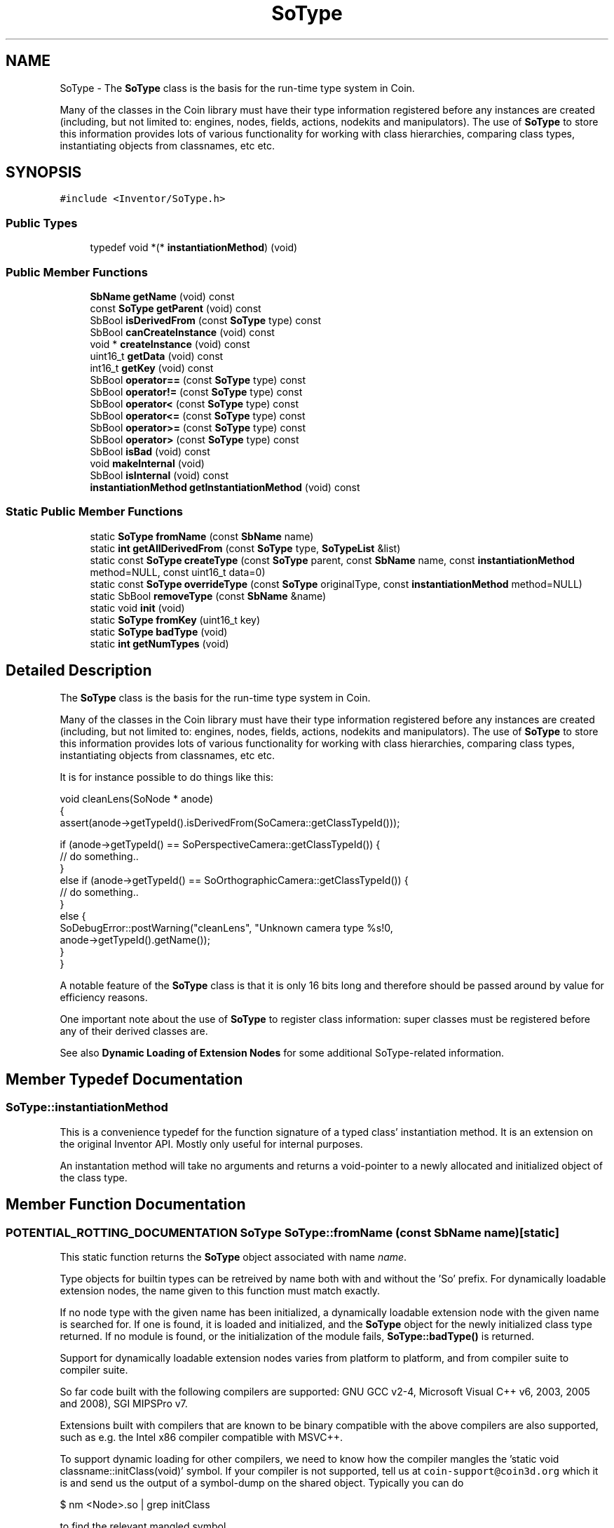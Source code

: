 .TH "SoType" 3 "Sun May 28 2017" "Version 4.0.0a" "Coin" \" -*- nroff -*-
.ad l
.nh
.SH NAME
SoType \- The \fBSoType\fP class is the basis for the run-time type system in Coin\&.
.PP
Many of the classes in the Coin library must have their type information registered before any instances are created (including, but not limited to: engines, nodes, fields, actions, nodekits and manipulators)\&. The use of \fBSoType\fP to store this information provides lots of various functionality for working with class hierarchies, comparing class types, instantiating objects from classnames, etc etc\&.  

.SH SYNOPSIS
.br
.PP
.PP
\fC#include <Inventor/SoType\&.h>\fP
.SS "Public Types"

.in +1c
.ti -1c
.RI "typedef void *(* \fBinstantiationMethod\fP) (void)"
.br
.in -1c
.SS "Public Member Functions"

.in +1c
.ti -1c
.RI "\fBSbName\fP \fBgetName\fP (void) const"
.br
.ti -1c
.RI "const \fBSoType\fP \fBgetParent\fP (void) const"
.br
.ti -1c
.RI "SbBool \fBisDerivedFrom\fP (const \fBSoType\fP type) const"
.br
.ti -1c
.RI "SbBool \fBcanCreateInstance\fP (void) const"
.br
.ti -1c
.RI "void * \fBcreateInstance\fP (void) const"
.br
.ti -1c
.RI "uint16_t \fBgetData\fP (void) const"
.br
.ti -1c
.RI "int16_t \fBgetKey\fP (void) const"
.br
.ti -1c
.RI "SbBool \fBoperator==\fP (const \fBSoType\fP type) const"
.br
.ti -1c
.RI "SbBool \fBoperator!=\fP (const \fBSoType\fP type) const"
.br
.ti -1c
.RI "SbBool \fBoperator<\fP (const \fBSoType\fP type) const"
.br
.ti -1c
.RI "SbBool \fBoperator<=\fP (const \fBSoType\fP type) const"
.br
.ti -1c
.RI "SbBool \fBoperator>=\fP (const \fBSoType\fP type) const"
.br
.ti -1c
.RI "SbBool \fBoperator>\fP (const \fBSoType\fP type) const"
.br
.ti -1c
.RI "SbBool \fBisBad\fP (void) const"
.br
.ti -1c
.RI "void \fBmakeInternal\fP (void)"
.br
.ti -1c
.RI "SbBool \fBisInternal\fP (void) const"
.br
.ti -1c
.RI "\fBinstantiationMethod\fP \fBgetInstantiationMethod\fP (void) const"
.br
.in -1c
.SS "Static Public Member Functions"

.in +1c
.ti -1c
.RI "static \fBSoType\fP \fBfromName\fP (const \fBSbName\fP name)"
.br
.ti -1c
.RI "static \fBint\fP \fBgetAllDerivedFrom\fP (const \fBSoType\fP type, \fBSoTypeList\fP &list)"
.br
.ti -1c
.RI "static const \fBSoType\fP \fBcreateType\fP (const \fBSoType\fP parent, const \fBSbName\fP name, const \fBinstantiationMethod\fP method=NULL, const uint16_t data=0)"
.br
.ti -1c
.RI "static const \fBSoType\fP \fBoverrideType\fP (const \fBSoType\fP originalType, const \fBinstantiationMethod\fP method=NULL)"
.br
.ti -1c
.RI "static SbBool \fBremoveType\fP (const \fBSbName\fP &name)"
.br
.ti -1c
.RI "static void \fBinit\fP (void)"
.br
.ti -1c
.RI "static \fBSoType\fP \fBfromKey\fP (uint16_t key)"
.br
.ti -1c
.RI "static \fBSoType\fP \fBbadType\fP (void)"
.br
.ti -1c
.RI "static \fBint\fP \fBgetNumTypes\fP (void)"
.br
.in -1c
.SH "Detailed Description"
.PP 
The \fBSoType\fP class is the basis for the run-time type system in Coin\&.
.PP
Many of the classes in the Coin library must have their type information registered before any instances are created (including, but not limited to: engines, nodes, fields, actions, nodekits and manipulators)\&. The use of \fBSoType\fP to store this information provides lots of various functionality for working with class hierarchies, comparing class types, instantiating objects from classnames, etc etc\&. 

It is for instance possible to do things like this:
.PP
.PP
.nf
void cleanLens(SoNode * anode)
{
  assert(anode->getTypeId()\&.isDerivedFrom(SoCamera::getClassTypeId()));

  if (anode->getTypeId() == SoPerspectiveCamera::getClassTypeId()) {
    // do something\&.\&.
  }
  else if (anode->getTypeId() == SoOrthographicCamera::getClassTypeId()) {
    // do something\&.\&.
  }
  else {
    SoDebugError::postWarning("cleanLens", "Unknown camera type %s!\n",
                              anode->getTypeId()\&.getName());
  }
}
.fi
.PP
.PP
A notable feature of the \fBSoType\fP class is that it is only 16 bits long and therefore should be passed around by value for efficiency reasons\&.
.PP
One important note about the use of \fBSoType\fP to register class information: super classes must be registered before any of their derived classes are\&.
.PP
See also \fBDynamic Loading of Extension Nodes\fP for some additional SoType-related information\&. 
.SH "Member Typedef Documentation"
.PP 
.SS "SoType::instantiationMethod"
This is a convenience typedef for the function signature of a typed class' instantiation method\&. It is an extension on the original Inventor API\&. Mostly only useful for internal purposes\&.
.PP
An instantation method will take no arguments and returns a void-pointer to a newly allocated and initialized object of the class type\&. 
.SH "Member Function Documentation"
.PP 
.SS "POTENTIAL_ROTTING_DOCUMENTATION \fBSoType\fP SoType::fromName (const \fBSbName\fP name)\fC [static]\fP"
This static function returns the \fBSoType\fP object associated with name \fIname\fP\&.
.PP
Type objects for builtin types can be retreived by name both with and without the 'So' prefix\&. For dynamically loadable extension nodes, the name given to this function must match exactly\&.
.PP
If no node type with the given name has been initialized, a dynamically loadable extension node with the given name is searched for\&. If one is found, it is loaded and initialized, and the \fBSoType\fP object for the newly initialized class type returned\&. If no module is found, or the initialization of the module fails, \fBSoType::badType()\fP is returned\&.
.PP
Support for dynamically loadable extension nodes varies from platform to platform, and from compiler suite to compiler suite\&.
.PP
So far code built with the following compilers are supported: GNU GCC v2-4, Microsoft Visual C++ v6, 2003, 2005 and 2008), SGI MIPSPro v7\&.
.PP
Extensions built with compilers that are known to be binary compatible with the above compilers are also supported, such as e\&.g\&. the Intel x86 compiler compatible with MSVC++\&.
.PP
To support dynamic loading for other compilers, we need to know how the compiler mangles the 'static void classname::initClass(void)' symbol\&. If your compiler is not supported, tell us at \fCcoin-support@coin3d.org\fP which it is and send us the output of a symbol-dump on the shared object\&. Typically you can do
.PP
.PP
.nf
$ nm <Node>\&.so | grep initClass
.fi
.PP
.PP
to find the relevant mangled symbol\&. 
.SS "\fBSbName\fP SoType::getName (void) const"
This method returns the name of the SoBase-derived class type the \fBSoType\fP object is configured for\&. 
.SS "const \fBSoType\fP SoType::getParent (void) const"
This method returns the \fBSoType\fP type for the parent class of the SoBase-derived class the \fBSoType\fP object is configured for\&. 
.SS "SbBool SoType::isDerivedFrom (const \fBSoType\fP parent) const"
This method returns \fCTRUE\fP if the given type is derived from (or \fIis\fP) the \fIparent\fP type, and \fCFALSE\fP otherwise\&. 
.SS "\fBint\fP SoType::getAllDerivedFrom (const \fBSoType\fP type, \fBSoTypeList\fP & list)\fC [static]\fP"
This method appends all the class types derived from \fItype\fP to \fIlist\fP, and returns the number of types added to the list\&. Internal types are not included in the list, nor are they counted\&.
.PP
\fItype\fP itself is also added to the list, as a type is seen as a derivation of its own type\&.
.PP
NB: do not write code which depends in any way on the order of the elements returned in \fIlist\fP\&.
.PP
Here is a small, stand-alone example which shows how this method can be used for introspection, listing all subclasses of the \fBSoBase\fP superclass:
.PP
.PP
.nf
#include <stdio\&.h>
#include <Inventor/SoDB\&.h>
#include <Inventor/lists/SoTypeList\&.h>

static void
list_subtypes(SoType t, unsigned int indent = 0)
{
  SoTypeList tl;
  SoType::getAllDerivedFrom(t, tl);

  for (unsigned int i=0; i < indent; i++) { printf("  "); }
  printf("%s\n", t\&.getName()\&.getString());

  indent++;
  for (int j=0; j < tl\&.getLength(); j++) {
    if (tl[j]\&.getParent() == t) { // only interested in direct descendents
      list_subtypes(tl[j], indent);
    }
  }
}

int
main(void)
{
  SoDB::init();

  list_subtypes(SoType::fromName("SoBase"));

  return 0;
}
.fi
.PP
 
.SS "SbBool SoType::canCreateInstance (void) const"
This method returns \fCFALSE\fP for abstract base classes, and \fCTRUE\fP for class types that can be instantiated\&. 
.SS "void * SoType::createInstance (void) const"
This method instantiates an object of the current type\&.
.PP
For types that can not be instantiated, \fCNULL\fP is returned\&.
.PP
\fBNote that if the Coin library has been built as a DLL under Microsoft Windows and you use this method from application code, you \fImust\fP make sure that both the Coin DLL and the application executable is using the same instance of a C Run-Time (CRT) library\&. Otherwise, you \fIwill\fP get memory heap corruption upon deallocating the returned instances, eventually leading to mysterious crashes\&.\fP
.PP
This is not harmful if you only call \fBSoType::createInstance()\fP on types for reference counted class-types, though\&. These include all nodes, engines, paths, nodekits, draggers and manipulators\&. 
.SS "uint16_t SoType::getData (void) const"
This method returns a type specific data variable\&. 
.SS "int16_t SoType::getKey (void) const\fC [inline]\fP"
This method returns the type's index in the internal typelist\&. 
.SS "SbBool SoType::operator== (const \fBSoType\fP type) const\fC [inline]\fP"
Check type equality\&. 
.SS "SbBool SoType::operator!= (const \fBSoType\fP type) const\fC [inline]\fP"
Check type inequality\&. 
.SS "SbBool SoType::operator< (const \fBSoType\fP type) const\fC [inline]\fP"
Comparison operator for sorting type data according to some internal criterion\&. 
.SS "SbBool SoType::operator<= (const \fBSoType\fP type) const\fC [inline]\fP"
Comparison operator for sorting type data according to some internal criterion\&. 
.SS "SbBool SoType::operator>= (const \fBSoType\fP type) const\fC [inline]\fP"
Comparison operator for sorting type data according to some internal criterion\&. 
.SS "SbBool SoType::operator> (const \fBSoType\fP type) const\fC [inline]\fP"
Comparison operator for sorting type data according to some internal criterion\&. 
.SS "const \fBSoType\fP SoType::createType (const \fBSoType\fP parent, const \fBSbName\fP name, const \fBinstantiationMethod\fP method = \fCNULL\fP, const uint16_t data = \fC0\fP)\fC [static]\fP"
This method creates and registers a new class type\&.
.PP
Classes that do not inherit any other class should use \fBSoType::badType()\fP for the first argument\&. Abstract classes should use \fCNULL\fP for the \fImethod\fP argument\&.
.PP
The value passed in for the \fIdata\fP parameter can be retrieved with \fBSoType::getData()\fP\&. 
.SS "const \fBSoType\fP SoType::overrideType (const \fBSoType\fP originalType, const \fBinstantiationMethod\fP method = \fCNULL\fP)\fC [static]\fP"
This method makes a new class's instantiation method override the instantiation method of an existing class\&.
.PP
The new type should be a C++ subclass of the original class type, but this won't be checked though\&.
.PP
If \fCNULL\fP is passed as the second argument, the type will be considered uninstantiable -- it does not revert the configuration to the default setting as one might think\&.
.PP
Here's a \fIcomplete\fP code examples which shows how to fully override a built-in Coin node class, so that a) your application-specific extension class gets instantiated instead of the built-in class upon scenegraph import, and b) it gets written out properly upon export:
.PP
.PP
.nf
#include <Inventor/SoDB\&.h>
#include <Inventor/actions/SoWriteAction\&.h>
#include <Inventor/errors/SoDebugError\&.h>
#include <Inventor/nodes/SoSeparator\&.h>
#include <Inventor/nodes/SoWWWInline\&.h>


class MyWWWInline : public SoWWWInline {
  SO_NODE_HEADER(MyWWWInline);

public:
  static void initClass(void);
  MyWWWInline(void);

protected:
  virtual ~MyWWWInline();
  virtual SbBool readInstance(SoInput * in, unsigned short flags);
  virtual const char * getFileFormatName(void) const;
};

SO_NODE_SOURCE(MyWWWInline);

MyWWWInline::MyWWWInline(void)
{
  SO_NODE_CONSTRUCTOR(MyWWWInline);

  // Fool the library to believe this is an internal class, so it gets
  // written out in the same manner as the built-in classes, instead
  // of as en extension class\&. There are slight differences, which you
  // want to avoid when overriding a class like we do with MyWWWInline
  // vs SoWWWInline here\&.
  this->isBuiltIn = TRUE;
}

MyWWWInline::~MyWWWInline()
{
}

void
MyWWWInline::initClass(void)
{
  SO_NODE_INIT_CLASS(MyWWWInline, SoWWWInline, "SoWWWInline");

  // Override instantiation method, so we get MyWWWInline instead of
  // SoWWWInline instances upon scenegraph import\&.
  (void)SoType::overrideType(SoWWWInline::getClassTypeId(),
                             MyWWWInline::createInstance);
}

// Override SoBase::getFileFormatName() to make node get written as
// "WWWInline" instead of "MyWWWInline"\&.
const char *
MyWWWInline::getFileFormatName(void) const
{
  return "WWWInline";
}

SbBool
MyWWWInline::readInstance(SoInput * in, unsigned short flags)
{
  SoDebugError::postInfo("MyWWWInline::readInstance", "hepp");
  return SoWWWInline::readInstance(in, flags);
}


int
main(int argc, char ** argv)
{
  SoDB::init();
  MyWWWInline::initClass();

  const char * ivscene =
    "#Inventor V2\&.1 ascii\n\n"
    "Separator {"
    "  WWWInline { }"
    "}";

  SoInput in;
  in\&.setBuffer((void *)ivscene, strlen(ivscene));
  SoSeparator * root = SoDB::readAll(&in);
  root->ref();

  SoOutput out;
  SoWriteAction wa(&out);
  wa\&.apply(root);
  root->unref();

  return 0;
}
.fi
.PP
 
.SS "SbBool SoType::removeType (const \fBSbName\fP & name)\fC [static]\fP"
This method removes class type from the class system\&. Returns FALSE if a type with the given name doesn't exist\&.
.PP
\fBSince:\fP
.RS 4
Coin 3\&.0 
.RE
.PP

.SS "void SoType::init (void)\fC [static]\fP"
This static method initializes the type system\&. 
.SS "\fBSoType\fP SoType::fromKey (uint16_t key)\fC [static]\fP"
Find and return a type from the given key ID\&. 
.SS "\fBSoType\fP SoType::badType (void)\fC [static]\fP"
This method returns an illegal type, useful for returning errors\&.
.PP
\fBSee also:\fP
.RS 4
SbBool \fBSoType::isBad() const\fP 
.RE
.PP

.SS "SbBool SoType::isBad (void) const\fC [inline]\fP"
This method returns TRUE if the \fBSoType\fP object represents an illegal class type\&. 
.SS "void SoType::makeInternal (void)"
This method turns the specific type into an internal type\&. 
.SS "SbBool SoType::isInternal (void) const"
This function returns TRUE if the type is an internal type\&. 
.SS "\fBint\fP SoType::getNumTypes (void)\fC [static]\fP"
This function returns the number of types registered in the run-time type system\&. 
.SS "\fBSoType::instantiationMethod\fP SoType::getInstantiationMethod (void) const"
Returns a pointer to the method used to instantiate objects of the given type\&.
.PP
This function is an extension for Coin, and it is not available in the original SGI Open Inventor v2\&.1 API\&.
.PP
\fBSince:\fP
.RS 4
Coin 2\&.0 
.RE
.PP


.SH "Author"
.PP 
Generated automatically by Doxygen for Coin from the source code\&.
